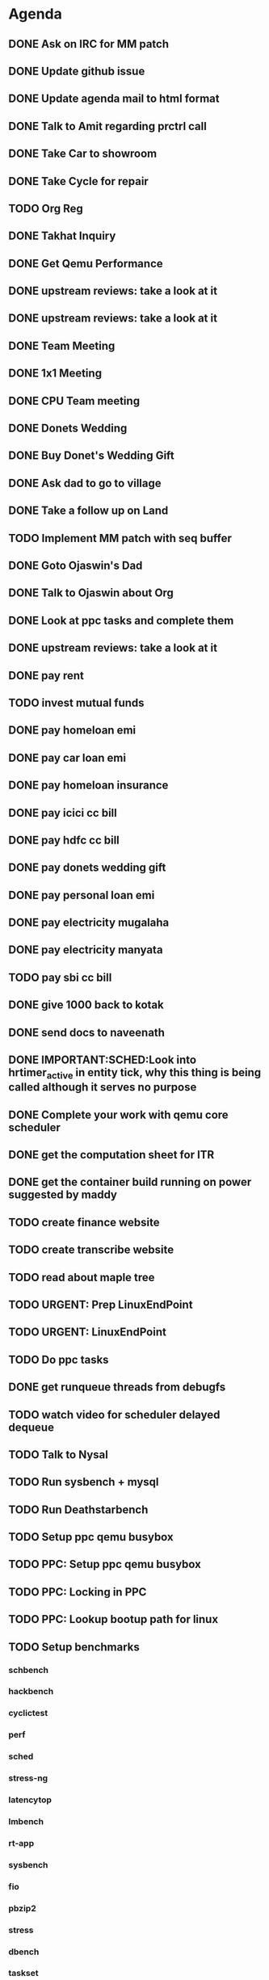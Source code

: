 * Agenda

** DONE Ask on IRC for MM patch
CLOSED: [2024-08-29 Thu 01:17] DEADLINE: <2024-08-26 Mon>

** DONE Update github issue
CLOSED: [2024-08-27 Tue 00:57] DEADLINE: <2024-08-27 Tue>

** DONE Update agenda mail to html format
CLOSED: [2024-08-27 Tue 02:38] DEADLINE: <2024-09-09 Mon>

** DONE Talk to Amit regarding prctrl call
CLOSED: [2024-08-29 Thu 01:17] DEADLINE: <2024-08-27 Tue>

** DONE Take Car to showroom
CLOSED: [2024-08-27 Tue 12:35] DEADLINE: <2024-08-28>

** DONE Take Cycle for repair
CLOSED: [2024-09-03 Tue 15:00] DEADLINE: <2024-08-31 Sat>

** TODO Org Reg
DEADLINE: <2024-09-17 Tue>

** DONE Takhat Inquiry
CLOSED: [2024-09-01 Sun 02:10] DEADLINE: <2024-08-31 Sat>

** DONE Get Qemu Performance
CLOSED: [2024-08-29 Thu 01:17] DEADLINE: <2024-08-27 Tue>

** DONE upstream reviews: take a look at it
CLOSED: [2024-08-29 Thu 01:17] DEADLINE: <2024-08-27 Tue>

** DONE upstream reviews: take a look at it
CLOSED: [2024-08-29 Thu 14:54] DEADLINE: <2024-08-28 Wed>

** DONE Team Meeting
CLOSED: [2024-08-29 Thu 14:53] DEADLINE: <2024-08-29 Thu>

** DONE 1x1 Meeting
CLOSED: [2024-08-30 Fri 16:37] DEADLINE: <2024-08-30 Fri>
** DONE CPU Team meeting
CLOSED: [2024-09-03 Tue 15:01] DEADLINE: <2024-09-02 Mon>

** DONE Donets Wedding
CLOSED: [2024-09-08 Sun 10:48] DEADLINE: <2024-09-07 Sat>

** DONE Buy Donet's Wedding Gift
CLOSED: [2024-09-04 Wed 11:48] DEADLINE: <2024-08-31 Sat>

** DONE Ask dad to go to village
CLOSED: [2024-09-03 Tue 15:01] DEADLINE: <2024-08-31 Sat>

** DONE Take a follow up on Land
CLOSED: [2024-09-03 Tue 15:01] DEADLINE: <2024-09-01 Sun>

** TODO Implement MM patch with seq buffer
DEADLINE: <2024-09-17 Tue>

** DONE Goto Ojaswin's Dad
CLOSED: [2024-09-03 Tue 15:00] DEADLINE: <2024-09-03 Tue>

** DONE Talk to Ojaswin about Org
CLOSED: [2024-09-10 Tue 19:09] DEADLINE: <2024-09-07 Sat>

** DONE Look at ppc tasks and complete them
CLOSED: [2024-09-10 Tue 19:09] DEADLINE: <2024-09-01 Sun>

** DONE upstream reviews: take a look at it
CLOSED: [2024-09-01 Sun 02:08] DEADLINE: <2024-08-30 Fri>

** DONE pay rent
CLOSED: [2024-09-03 Tue 15:01] DEADLINE: <2024-09-04 Wed>

** TODO invest mutual funds
DEADLINE: <2024-09-17 Tue>

** DONE pay homeloan emi
CLOSED: [2024-09-10 Tue 01:37] DEADLINE: <2024-09-10 Tue>

** DONE pay car loan emi
CLOSED: [2024-09-10 Tue 01:37] DEADLINE: <2024-09-10 Tue>

** DONE pay homeloan insurance
CLOSED: [2024-09-05 Thu 17:10] DEADLINE: <2024-09-10 Tue>

** DONE pay icici cc bill
CLOSED: [2024-09-10 Tue 01:39] DEADLINE: <2024-09-10 Tue>

** DONE pay hdfc cc bill
CLOSED: [2024-09-05 Thu 17:10] DEADLINE: <2024-09-05 Thu>

** DONE pay donets wedding gift
CLOSED: [2024-09-08 Sun 10:48] DEADLINE: <2024-08-31 Sat>

** DONE pay personal loan emi
CLOSED: [2024-09-08 Sun 10:48] DEADLINE: <2024-09-06 Fri>

** DONE pay electricity mugalaha
CLOSED: [2024-09-16 Mon 13:39] DEADLINE: <2024-09-27 Fri>

** DONE pay electricity manyata
CLOSED: [2024-09-16 Mon 13:39] DEADLINE: <2024-09-27 Fri>

** TODO pay sbi cc bill
DEADLINE: <2024-09-26 Thu>

** DONE give 1000 back to kotak
CLOSED: [2024-08-30 Fri 16:37] DEADLINE: <2024-08-30 Fri>

** DONE send docs to naveenath
CLOSED: [2024-09-04 Wed 11:48] DEADLINE: <2024-09-03 Tue>

** DONE IMPORTANT:SCHED:Look into hrtimer_active in entity tick, why this thing is being called although it serves no purpose
CLOSED: [2024-09-05 Thu 17:11] DEADLINE: <2024-09-04 Wed>

** DONE Complete your work with qemu core scheduler
CLOSED: [2024-09-10 Tue 19:09] DEADLINE: <2024-09-04 Wed>

** DONE get the computation sheet for ITR
CLOSED: [2024-09-04 Wed 11:48] DEADLINE: <2024-09-04 Wed>

** DONE get the container build running on power suggested by maddy
CLOSED: [2024-09-05 Thu 17:10] DEADLINE: <2024-09-04 Wed>

** TODO create finance website
DEADLINE: <2024-12-03 Tue>

** TODO create transcribe website
DEADLINE: <2024-12-03 Tue>

** TODO read about maple tree
DEADLINE: <2024-09-17 Tue>

** TODO URGENT: Prep LinuxEndPoint
DEADLINE: <2024-09-16 Mon>

** TODO URGENT: LinuxEndPoint
DEADLINE: <2024-09-17 Tue>
** TODO Do ppc tasks
DEADLINE: <2024-09-17 Tue>

** DONE get runqueue threads from debugfs
CLOSED: [2024-09-10 Tue 23:11] DEADLINE: <2024-09-09 Mon>

** TODO watch video for scheduler delayed dequeue
DEADLINE: <2024-09-17 Tue>

** TODO Talk to Nysal
DEADLINE: <2024-09-17 Tue>

** TODO Run sysbench + mysql
DEADLINE: <2024-09-17 Tue>

** TODO Run Deathstarbench
DEADLINE: <2024-09-17 Tue>

** TODO Setup ppc qemu busybox
DEADLINE: <2024-09-17 Tue>

** TODO PPC: Setup ppc qemu busybox
DEADLINE: <2024-09-17 Tue>

** TODO PPC: Locking in PPC
DEADLINE: <2024-09-17 Tue>

** TODO PPC: Lookup bootup path for linux
DEADLINE: <2024-09-17 Tue>

** TODO Setup benchmarks
DEADLINE: <2024-09-17 Tue>
*** schbench
*** hackbench
*** cyclictest
*** perf
*** sched
*** stress-ng
*** latencytop
*** lmbench
*** rt-app
*** sysbench
*** fio
*** pbzip2
*** stress
*** dbench
*** taskset
*** Deathstar Bench
** TODO Finish Your work with qemu
DEADLINE: <2024-10-16 Wed>

** TODO kernel:sched:core.c pick_next_task for_each_cpu_wrap, check if this is correct
DEADLINE: <2024-09-17 Tue>

** TODO Create an excel sheet for assest and Liabilities
DEADLINE: <2024-09-21 Sat>

** TODO Create Jenkins Job
DEADLINE: <2024-09-21 Sat>

